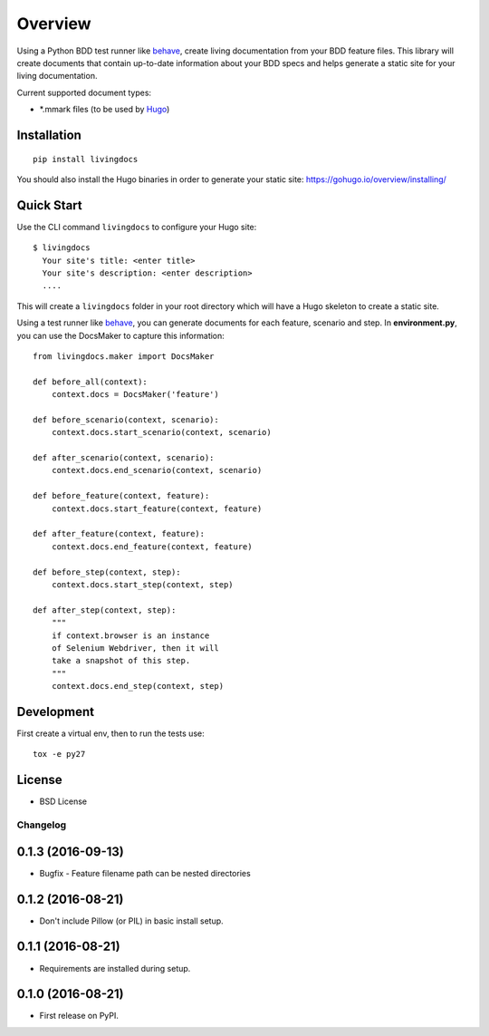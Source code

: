 ========
Overview
========



Using a Python BDD test runner like `behave`_, create living
documentation from your BDD feature files. This library will create
documents that contain up-to-date information about your BDD specs and
helps generate a static site for your living documentation.

Current supported document types:

-  \*.mmark files (to be used by `Hugo`_)

Installation
------------

::

    pip install livingdocs

You should also install the Hugo binaries in order to generate your
static site: https://gohugo.io/overview/installing/

Quick Start
-----------

Use the CLI command ``livingdocs`` to configure your Hugo site:

::

    $ livingdocs
      Your site's title: <enter title>
      Your site's description: <enter description>
      ....

This will create a ``livingdocs`` folder in your root directory which
will have a Hugo skeleton to create a static site.

Using a test runner like `behave`_, you can generate documents for each
feature, scenario and step. In **environment.py**, you can use the
DocsMaker to capture this information:

::

    from livingdocs.maker import DocsMaker

    def before_all(context):
        context.docs = DocsMaker('feature')

    def before_scenario(context, scenario):
        context.docs.start_scenario(context, scenario)

    def after_scenario(context, scenario):
        context.docs.end_scenario(context, scenario)

    def before_feature(context, feature):
        context.docs.start_feature(context, feature)

    def after_feature(context, feature):
        context.docs.end_feature(context, feature)

    def before_step(context, step):
        context.docs.start_step(context, step)

    def after_step(context, step):
        """
        if context.browser is an instance
        of Selenium Webdriver, then it will
        take a snapshot of this step.
        """
        context.docs.end_step(context, step)


Development
-----------

First create a virtual env, then to run the tests use:

::

    tox -e py27

License
-------

-  BSD License

.. _behave: http://pythonhosted.org/behave/
.. _Hugo: https://gohugo.io/


Changelog
=========

0.1.3 (2016-09-13)
-----------------------------------------

* Bugfix - Feature filename path can be nested directories

0.1.2 (2016-08-21)
-----------------------------------------

* Don't include Pillow (or PIL) in basic install setup.

0.1.1 (2016-08-21)
-----------------------------------------

* Requirements are installed during setup.

0.1.0 (2016-08-21)
-----------------------------------------

* First release on PyPI.



